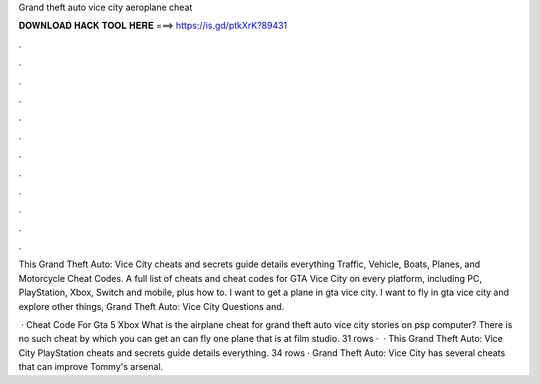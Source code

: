Grand theft auto vice city aeroplane cheat



𝐃𝐎𝐖𝐍𝐋𝐎𝐀𝐃 𝐇𝐀𝐂𝐊 𝐓𝐎𝐎𝐋 𝐇𝐄𝐑𝐄 ===> https://is.gd/ptkXrK?89431



.



.



.



.



.



.



.



.



.



.



.



.

This Grand Theft Auto: Vice City cheats and secrets guide details everything Traffic, Vehicle, Boats, Planes, and Motorcycle Cheat Codes. A full list of cheats and cheat codes for GTA Vice City on every platform, including PC, PlayStation, Xbox, Switch and mobile, plus how to. I want to get a plane in gta vice city. I want to fly in gta vice city and explore other things, Grand Theft Auto: Vice City Questions and.

 · Cheat Code For Gta 5 Xbox What is the airplane cheat for grand theft auto vice city stories on psp computer? There is no such cheat by which you can get an  can fly one plane that is at film studio. 31 rows ·  · This Grand Theft Auto: Vice City PlayStation cheats and secrets guide details everything. 34 rows · Grand Theft Auto: Vice City has several cheats that can improve Tommy's arsenal.
